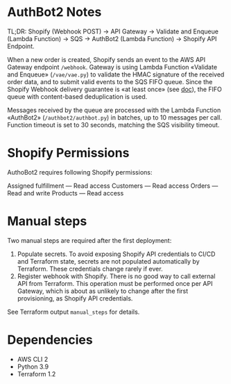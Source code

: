 * AuthBot2 Notes
TL;DR: Shopify (Webhook POST) → API Gateway → Validate and Enqueue (Lambda
Function) → SQS → AuthBot2 (Lambda Function) → Shopify API Endpoint.

When a new order is created, Shopify sends an event to the AWS API Gateway
endpoint =/webhook=.  Gateway is using Lambda Function «Validate and Enqueue»
(=/vae/vae.py=) to validate the HMAC signature of the received order data, and
to submit valid events to the SQS FIFO queue.  Since the Shopify Webhook
delivery guarantee is «at least once» (see [[https://shopify.dev/apps/webhooks#limitations][doc]]), the FIFO queue with
content-based deduplication is used.

Messages received by the queue are processed with the Lambda Function «AuthBot2»
(=/authbot2/authbot.py=) in batches, up to 10 messages per call.  Function
timeout is set to 30 seconds, matching the SQS visibility timeout.

* Shopify Permissions
AuthoBot2 requires following Shopify permissions:

Assigned fulfillment — Read access
Customers — Read access
Orders — Read and write
Products — Read access

* Manual steps
Two manual steps are required after the first deployment:
1. Populate secrets.  To avoid exposing Shopify API credentials to CI/CD and
   Terraform state, secrets are not populated automatically by Terraform.  These
   credentials change rarely if ever.
2. Register webhook with Shopify.  There is no good way to call external API
   from Terraform.  This operation must be performed once per API Gateway, which
   is about as unlikely to change after the first provisioning, as Shopify API
   credentials.

See Terraform output =manual_steps= for details.

* Dependencies
- AWS CLI 2
- Python 3.9
- Terraform 1.2
